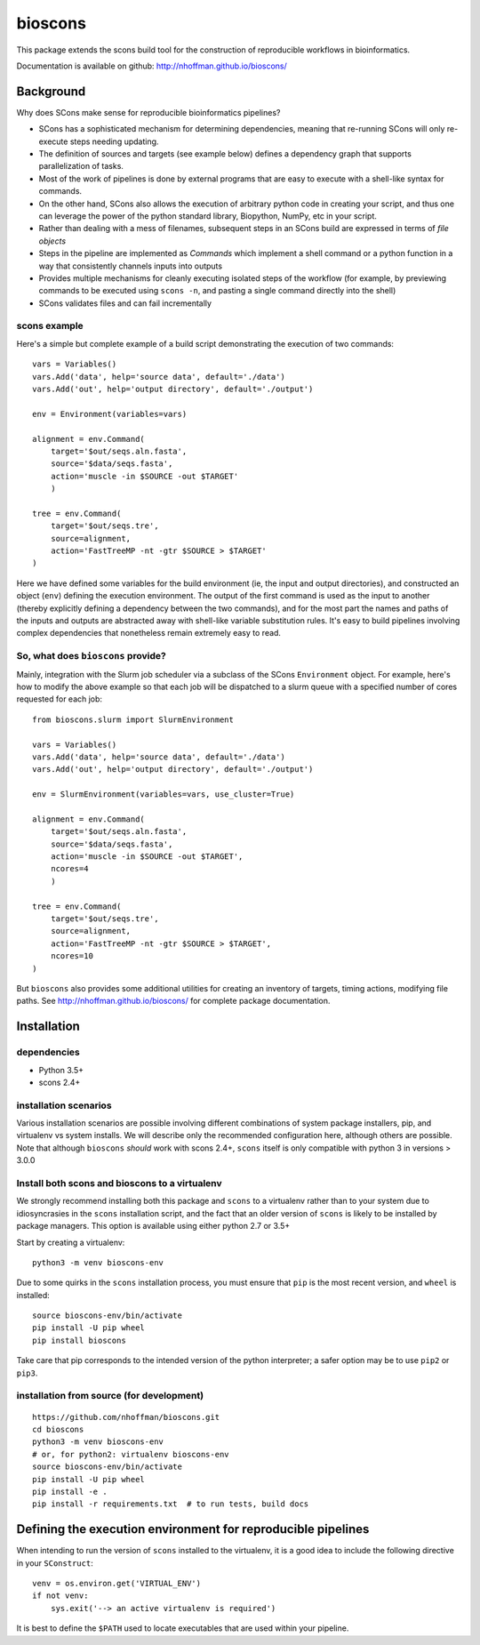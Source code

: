 ==========
 bioscons
==========

This package extends the scons build tool for the construction of
reproducible workflows in bioinformatics.

.. image:: https://travis-ci.org/nhoffman/bioscons.svg?branch=master
    :target: https://travis-ci.org/nhoffman/bioscons

Documentation is available on github: http://nhoffman.github.io/bioscons/

Background
==========

Why does SCons make sense for reproducible bioinformatics pipelines?

* SCons has a sophisticated mechanism for determining dependencies,
  meaning that re-running SCons will only re-execute steps needing
  updating.
* The definition of sources and targets (see example below) defines a
  dependency graph that supports parallelization of tasks.
* Most of the work of pipelines is done by external programs that are
  easy to execute with a shell-like syntax for commands.
* On the other hand, SCons also allows the execution of arbitrary
  python code in creating your script, and thus one can leverage the
  power of the python standard library, Biopython, NumPy, etc in your
  script.
* Rather than dealing with a mess of filenames, subsequent steps in an
  SCons build are expressed in terms of *file objects*
* Steps in the pipeline are implemented as *Commands* which implement
  a shell command or a python function in a way that consistently
  channels inputs into outputs
* Provides multiple mechanisms for cleanly executing isolated steps of
  the workflow (for example, by previewing commands to be executed
  using ``scons -n``, and pasting a single command directly into the
  shell)
* SCons validates files and can fail incrementally

scons example
-------------

Here's a simple but complete example of a build script demonstrating
the execution of two commands::

  vars = Variables()
  vars.Add('data', help='source data', default='./data')
  vars.Add('out', help='output directory', default='./output')

  env = Environment(variables=vars)

  alignment = env.Command(
      target='$out/seqs.aln.fasta',
      source='$data/seqs.fasta',
      action='muscle -in $SOURCE -out $TARGET'
      )

  tree = env.Command(
      target='$out/seqs.tre',
      source=alignment,
      action='FastTreeMP -nt -gtr $SOURCE > $TARGET'
  )

Here we have defined some variables for the build environment (ie, the
input and output directories), and constructed an object (``env``)
defining the execution environment. The output of the first command is
used as the input to another (thereby explicitly defining a dependency
between the two commands), and for the most part the names and paths
of the inputs and outputs are abstracted away with shell-like variable
substitution rules. It's easy to build pipelines involving complex
dependencies that nonetheless remain extremely easy to read.

So, what does ``bioscons`` provide?
-----------------------------------

Mainly, integration with the Slurm job scheduler via a subclass of the
SCons ``Environment`` object. For example, here's how to modify the
above example so that each job will be dispatched to a slurm queue
with a specified number of cores requested for each job::

  from bioscons.slurm import SlurmEnvironment

  vars = Variables()
  vars.Add('data', help='source data', default='./data')
  vars.Add('out', help='output directory', default='./output')

  env = SlurmEnvironment(variables=vars, use_cluster=True)

  alignment = env.Command(
      target='$out/seqs.aln.fasta',
      source='$data/seqs.fasta',
      action='muscle -in $SOURCE -out $TARGET',
      ncores=4
      )

  tree = env.Command(
      target='$out/seqs.tre',
      source=alignment,
      action='FastTreeMP -nt -gtr $SOURCE > $TARGET',
      ncores=10
  )

But ``bioscons`` also provides some additional utilities for creating
an inventory of targets, timing actions, modifying file paths. See
http://nhoffman.github.io/bioscons/ for complete package
documentation.

Installation
============

dependencies
------------

* Python 3.5+
* scons 2.4+

installation scenarios
----------------------

Various installation scenarios are possible involving different
combinations of system package installers, pip, and virtualenv vs
system installs. We will describe only the recommended configuration
here, although others are possible. Note that although ``bioscons``
*should* work with scons 2.4+, ``scons`` itself is only compatible
with python 3 in versions > 3.0.0

Install both scons and bioscons to a virtualenv
-----------------------------------------------

We strongly recommend installing both this package and ``scons`` to a
virtualenv rather than to your system due to idiosyncrasies in the
``scons`` installation script, and the fact that an older version of
``scons`` is likely to be installed by package managers. This option
is available using either python 2.7 or 3.5+

Start by creating a virtualenv::

  python3 -m venv bioscons-env

Due to some quirks in the ``scons`` installation process, you must
ensure that ``pip`` is the most recent version, and ``wheel`` is
installed::

  source bioscons-env/bin/activate
  pip install -U pip wheel
  pip install bioscons

Take care that pip corresponds to the intended version of the python
interpreter; a safer option may be to use ``pip2`` or ``pip3``.

installation from source (for development)
------------------------------------------

::

  https://github.com/nhoffman/bioscons.git
  cd bioscons
  python3 -m venv bioscons-env
  # or, for python2: virtualenv bioscons-env
  source bioscons-env/bin/activate
  pip install -U pip wheel
  pip install -e .
  pip install -r requirements.txt  # to run tests, build docs

Defining the execution environment for reproducible pipelines
=============================================================

When intending to run the version of ``scons`` installed to the
virtualenv, it is a good idea to include the following directive in
your ``SConstruct``::

  venv = os.environ.get('VIRTUAL_ENV')
  if not venv:
      sys.exit('--> an active virtualenv is required')

It is best to define the ``$PATH`` used to locate executables that are
used within your pipeline.
